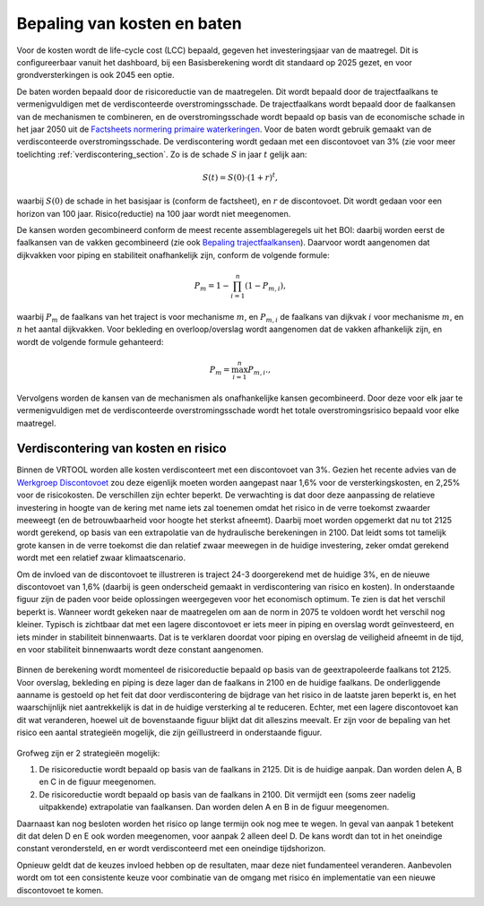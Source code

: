 Bepaling van kosten en baten
==================================
Voor de kosten wordt de life-cycle cost (LCC) bepaald, gegeven het investeringsjaar van de maatregel. Dit is configureerbaar vanuit het dashboard, bij een Basisberekening wordt dit standaard op 2025 gezet, en voor grondversterkingen is ook 2045 een optie.

De baten worden bepaald door de risicoreductie van de maatregelen. Dit wordt bepaald door de trajectfaalkans te vermenigvuldigen met de verdisconteerde overstromingsschade. De trajectfaalkans wordt bepaald door de faalkansen van de mechanismen te combineren, en de overstromingsschade wordt bepaald op basis van de economische schade in het jaar 2050 uit de `Factsheets normering primaire waterkeringen <https://www.helpdeskwater.nl/publish/pages/132790/factsheets_compleet19122016.pdf>`_.
Voor de baten wordt gebruik gemaakt van de verdisconteerde overstromingsschade. De verdiscontering wordt gedaan met een discontovoet van 3% (zie voor meer toelichting :ref:`verdiscontering_section`. Zo is de schade :math:`S` in jaar :math:`t` gelijk aan:

.. math::
   S(t) = S(0) \cdot (1 + r)^t,

waarbij :math:`S(0)` de schade in het basisjaar is (conform de factsheet), en :math:`r` de discontovoet. Dit wordt gedaan voor een horizon van 100 jaar. Risico(reductie) na 100 jaar wordt niet meegenomen.

De kansen worden gecombineerd conform de meest recente assemblageregels uit het BOI: daarbij worden eerst de faalkansen van de vakken gecombineerd (zie ook `Bepaling trajectfaalkansen <BepalingTrajectfaalkansen.html>`_). Daarvoor wordt aangenomen dat dijkvakken voor piping en stabiliteit onafhankelijk zijn, conform de volgende formule:

.. math::
   P_{m} = 1 - \prod_{i=1}^{n} (1 - P_{m,i}),

waarbij :math:`P_{m}` de faalkans van het traject is voor mechanisme :math:`m`, en :math:`P_{m,i}` de faalkans van dijkvak :math:`i` voor mechanisme :math:`m`, en :math:`n` het aantal dijkvakken. Voor bekleding en overloop/overslag wordt aangenomen dat de vakken afhankelijk zijn, en wordt de volgende formule gehanteerd:

.. math::
   P_{m} = \max_{i=1}^{n} P_{m,i}.,

Vervolgens worden de kansen van de mechanismen als onafhankelijke kansen gecombineerd. Door deze voor elk jaar te vermenigvuldigen met de verdisconteerde overstromingsschade wordt het totale overstromingsrisico bepaald voor elke maatregel. 

.. _verdiscontering_section:

Verdiscontering van kosten en risico
-------------------------------------
    
Binnen de VRTOOL worden alle kosten verdisconteert met een discontovoet van 3%. Gezien het recente advies van de `Werkgroep Discontovoet <https://www.rwseconomie.nl/discontovoet>`_ zou deze eigenlijk moeten worden aangepast naar 1,6% voor de versterkingskosten, en 2,25% voor de risicokosten. De verschillen zijn echter beperkt. De verwachting is dat door deze aanpassing de relatieve investering in hoogte van de kering met name iets zal toenemen omdat het risico in de verre toekomst zwaarder meeweegt (en de betrouwbaarheid voor hoogte het sterkst afneemt). Daarbij moet worden opgemerkt dat nu tot 2125 wordt gerekend, op basis van een extrapolatie van de hydraulische berekeningen in 2100. Dat leidt soms tot tamelijk grote kansen in de verre toekomst die dan relatief zwaar meewegen in de huidige investering, zeker omdat gerekend wordt met een relatief zwaar klimaatscenario.

Om de invloed van de discontovoet te illustreren is traject 24-3 doorgerekend met de huidige 3%, en de nieuwe discontovoet van 1,6% (daarbij is geen onderscheid gemaakt in verdiscontering van risico en kosten). In onderstaande figuur zijn de paden voor beide oplossingen weergegeven voor het economisch optimum. Te zien is dat het verschil beperkt is. Wanneer wordt gekeken naar de maatregelen om aan de norm in 2075 te voldoen wordt het verschil nog kleiner. Typisch is zichtbaar dat met een lagere discontovoet er iets meer in piping en overslag wordt geïnvesteerd, en iets minder in stabiliteit binnenwaarts. Dat is te verklaren doordat voor piping en overslag de veiligheid afneemt in de tijd, en voor stabiliteit binnenwaarts wordt deze constant aangenomen.

.. figure:: img/vb_discontovoet.png
    :width: 100%
    :alt: Vergelijking van kosten en faalkans in 2075 voor traject 24-3 met verschillende discontovoeten
    :align: center

Binnen de berekening wordt momenteel de risicoreductie bepaald op basis van de geextrapoleerde faalkans tot 2125. Voor overslag, bekleding en piping is deze lager dan de faalkans in 2100 en de huidige faalkans. De onderliggende aanname is gestoeld op het feit dat door verdiscontering de bijdrage van het risico in de laatste jaren beperkt is, en het waarschijnlijk niet aantrekkelijk is dat in de huidige versterking al te reduceren. Echter, met een lagere discontovoet kan dit wat veranderen, hoewel uit de bovenstaande figuur blijkt dat dit alleszins meevalt. Er zijn voor de bepaling van het risico een aantal strategieën mogelijk, die zijn geïllustreerd in onderstaande figuur. 

.. figure:: img/vb_risico_verdiscontering.png
    :width: 60%
    :alt: Conceptuele weergave van de verdiscontering van risico en welke delen worden meegenomen.
    :align: center

Grofweg zijn er 2 strategieën mogelijk:

1. De risicoreductie wordt bepaald op basis van de faalkans in 2125. Dit is de huidige aanpak. Dan worden delen A, B en C in de figuur meegenomen.
2. De risicoreductie wordt bepaald op basis van de faalkans in 2100. Dit vermijdt een (soms zeer nadelig uitpakkende) extrapolatie van faalkansen. Dan worden delen A en B in de figuur meegenomen.

Daarnaast kan nog besloten worden het risico op lange termijn ook nog mee te wegen. In geval van aanpak 1 betekent dit dat delen D en E ook worden meegenomen, voor aanpak 2 alleen deel D. De kans wordt dan tot in het oneindige constant verondersteld, en er wordt verdisconteerd met een oneindige tijdshorizon.

Opnieuw geldt dat de keuzes invloed hebben op de resultaten, maar deze niet fundamenteel veranderen. Aanbevolen wordt om tot een consistente keuze voor combinatie van de omgang met risico én implementatie van een nieuwe discontovoet te komen.